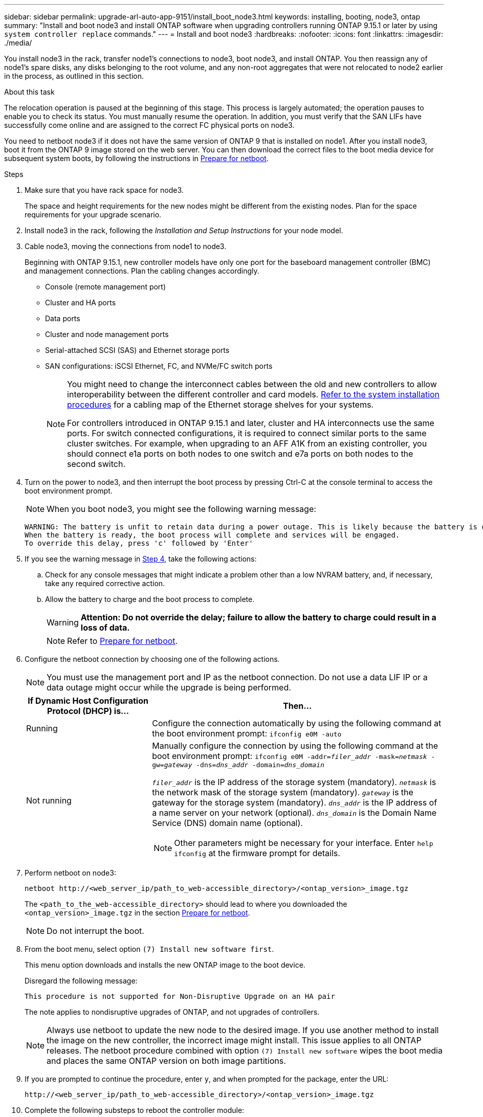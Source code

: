 ---
sidebar: sidebar
permalink: upgrade-arl-auto-app-9151/install_boot_node3.html
keywords: installing, booting, node3, ontap
summary: "Install and boot node3 and install ONTAP software when upgrading controllers running ONTAP 9.15.1 or later by using `system controller replace` commands."
---
= Install and boot node3
:hardbreaks:
:nofooter:
:icons: font
:linkattrs:
:imagesdir: ./media/

[.lead]
You install node3 in the rack, transfer node1's connections to node3, boot node3, and install ONTAP. You then reassign any of node1's spare disks, any disks belonging to the root volume, and any non-root aggregates that were not relocated to node2 earlier in the process, as outlined in this section.

.About this task

The relocation operation is paused at the beginning of this stage. This process is largely automated; the operation pauses to enable you to check its status. You must manually resume the operation. In addition, you must verify that the SAN LIFs have successfully come online and are assigned to the correct FC physical ports on node3.

You need to netboot node3 if it does not have the same version of ONTAP 9 that is installed on node1. After you install node3, boot it from the ONTAP 9 image stored on the web server. You can then download the correct files to the boot media device for subsequent system boots, by following the instructions in link:prepare_for_netboot.html[Prepare for netboot].

.Steps

. [[auto_install3_step1]]Make sure that you have rack space for node3.
+
The space and height requirements for the new nodes might be different from the existing nodes. Plan for the space requirements for your upgrade scenario. 

. [[auto_install3_step2]]Install node3 in the rack, following the _Installation and Setup Instructions_ for your node model.

. [[auto_install3_step3]]Cable node3, moving the connections from node1 to node3.
+
Beginning with ONTAP 9.15.1, new controller models have only one port for the baseboard management controller (BMC) and management connections. Plan the cabling changes accordingly.
+
* Console (remote management port)
* Cluster and HA ports
* Data ports
* Cluster and node management ports
* Serial-attached SCSI (SAS) and Ethernet storage ports
* SAN configurations: iSCSI Ethernet, FC, and NVMe/FC switch ports
+
[NOTE]
====
You might need to change the interconnect cables between the old and new controllers to allow interoperability between the different controller and card models. link:https://docs.netapp.com/us-en/ontap-systems/index.html[Refer to the system installation procedures^] for a cabling map of the Ethernet storage shelves for your systems.

For controllers introduced in ONTAP 9.15.1 and later, cluster and HA interconnects use the same ports. For switch connected configurations, it is required to connect similar ports to the same cluster switches. For example, when upgrading to an AFF A1K from an existing controller, you should connect e1a ports on both nodes to one switch and e7a ports on both nodes to the second switch.
====

. [[auto_install3_step4]]Turn on the power to node3, and then interrupt the boot process by pressing Ctrl-C at the console terminal to access the boot environment prompt.
+
NOTE: When you boot node3, you might see the following warning message:
+
....
WARNING: The battery is unfit to retain data during a power outage. This is likely because the battery is discharged but could be due to other temporary conditions.
When the battery is ready, the boot process will complete and services will be engaged.
To override this delay, press 'c' followed by 'Enter'
....

. [[auto_install3_step5]]If you see the warning message in <<auto_install3_step4,Step 4>>, take the following actions:
.. Check for any console messages that might indicate a problem other than a low NVRAM battery, and, if necessary, take any required corrective action.
.. Allow the battery to charge and the boot process to complete.
+
WARNING: *Attention: Do not override the delay; failure to allow the battery to charge could result in a loss of data.*
+
NOTE: Refer to link:prepare_for_netboot.html[Prepare for netboot].

[start=6]
. [[step6]]Configure the netboot connection by choosing one of the following actions.
+
NOTE: You must use the management port and IP as the netboot connection. Do not use a data LIF IP or a data outage might occur while the upgrade is being performed.

+
[cols=2*,options="header"cols="30,70"]
|===
|If Dynamic Host Configuration Protocol (DHCP) is... |Then...

|Running
|Configure the connection automatically by using the following command at the boot environment prompt:
`ifconfig e0M -auto`
|Not running
a|Manually configure the connection by using the following command at the boot environment prompt:
`ifconfig e0M -addr=_filer_addr_ -mask=_netmask_ -gw=_gateway_ -dns=_dns_addr_ -domain=_dns_domain_`

`_filer_addr_` is the IP address of the storage system (mandatory).
`_netmask_` is the network mask of the storage system (mandatory).
`_gateway_` is the gateway for the storage system (mandatory).
`_dns_addr_` is the IP address of a name server on your network (optional).
`_dns_domain_` is the Domain Name Service (DNS) domain name (optional).

NOTE: Other parameters might be necessary for your interface. Enter `help ifconfig` at the firmware prompt for details.
|===

. [[step7]]Perform netboot on node3:
+
`netboot \http://<web_server_ip/path_to_web-accessible_directory>/<ontap_version>_image.tgz`
+
The `<path_to_the_web-accessible_directory>` should lead to where you downloaded the `<ontap_version>_image.tgz` in the section link:prepare_for_netboot.html[Prepare for netboot].
+
NOTE: Do not interrupt the boot.

. [[step8]]From the boot menu, select option `(7) Install new software first`.
+
This menu option downloads and installs the new ONTAP image to the boot device.
+
Disregard the following message:
+
`This procedure is not supported for Non-Disruptive Upgrade on an HA pair` 
+
The note applies to nondisruptive upgrades of ONTAP, and not upgrades of controllers.
+
NOTE: Always use netboot to update the new node to the desired image. If you use another method to install the image on the new controller, the incorrect image might install. This issue applies to all ONTAP releases. The netboot procedure combined with option `(7) Install new software` wipes the boot media and places the same ONTAP version on both image partitions.

. [[step9]]If you are prompted to continue the procedure, enter `y`, and when prompted for the package, enter the URL:
+
`\http://<web_server_ip/path_to_web-accessible_directory>/<ontap_version>_image.tgz`

. [[step10]]Complete the following substeps to reboot the controller module:
.. Enter `n` to skip the backup recovery when you see the following prompt:
+
`Do you want to restore the backup configuration now? {y|n}`

.. Enter `y` to reboot when you see the following prompt:
+
`The node must be rebooted to start using the newly installed software. Do you want to reboot now? {y|n}`
+
The controller module reboots but stops at the boot menu because the boot device was reformatted, and the configuration data must be restored.

. [[step11]]Select maintenance mode `5` from the boot menu and enter `y` when you are prompted to continue with the boot.
. [[step12]]Verify that the controller and chassis are configured as ha:
+
`ha-config show`
+
The following example shows the output of the `ha-config show` command:
+
....
Chassis HA configuration: ha
Controller HA configuration: ha
....
+
NOTE: System records in a PROM whether they are in an HA pair or stand-alone configuration. The state must be the same on all components within the stand-alone system or HA pair.

. If the controller and chassis are not configured as ha, use the following commands to correct the configuration:
+
`ha-config modify controller ha`
+
`ha-config modify chassis ha`

. Confirm that all Ethernet ports used to connect to Ethernet shelves are configured as storage:
+
`storage port show`  
+
The output displayed depends on the system configuration. The following output example is for a node with a single storage card in slot11. The output for your system might be different:
+
----
*> storage port show
Port Type Mode    Speed(Gb/s) State    Status  VLAN ID
---- ---- ------- ----------- -------- ------- -------
e11a ENET storage 100 Gb/s    enabled  online  30     
e11b ENET storage 100 Gb/s    enabled  online  30     
----

. Modify the ports that are not set to storage:
+
`storage port modify -p <port> -m storage`
+
All Ethernet ports connected to storage shelves must be configured as storage to allow access to the disks and shelves. 

. Exit maintenance mode:
+
`halt`
+
Interrupt the autoboot by pressing `Ctrl-C` at the boot environment prompt.

. On node2, check the system date, time, and time zone:
+
`date`

. On node3, check the date by using the following command at the boot environment prompt:
+
`show date`

. If necessary, set the date on node3:
+
`set date _mm/dd/yyyy_`

. On node3, check the time by using the following command at the boot environment prompt:
+
`show time`

. If necessary, set the time on node3:
+
`set time _hh:mm:ss_`

. In boot loader, set the partner system ID on node3:
+
`setenv partner-sysid _node2_sysid_`
+
For node3, `partner-sysid` must be that of node2.

.. Save the settings:
+
`saveenv`

. [[auto_install3_step21]]Verify the `partner-sysid` for node3:
+
`printenv partner-sysid`

. If you have NetApp Storage Encryption (NSE) drives installed, perform the following steps.
+
NOTE: If you have not already done so earlier in the procedure, see the Knowledge Base article https://kb.netapp.com/onprem/ontap/Hardware/How_to_tell_if_a_drive_is_FIPS_certified[How to tell if a drive is FIPS certified^] to determine the type of self-encrypting drives that are in use.

.. Set `bootarg.storageencryption.support` to `true` or `false`:
+
[cols="35,65"]
|===
|If the following drives are in use…	|Then…

|NSE drives that conform to FIPS 140-2 Level 2 self-encryption requirements
|`setenv bootarg.storageencryption.support *true*`

|NetApp non-FIPS SEDs
|`setenv bootarg.storageencryption.support *false*`

|===
+
[NOTE]
====
You cannot mix FIPS drives with other types of drives on the same node or HA pair.
You can mix SEDs with non-encrypting drives on the same node or HA pair.
====

.. Go to the special boot menu and select option `(10) Set Onboard Key Manager recovery secrets`. 
+
Enter the passphrase and the backup information that you recorded earlier procedure. See link:manage_storage_encryption_using_okm.html[Manage storage encryption using the Onboard Key Manager].

. Boot node into boot menu:
+
`boot_ontap menu`

. On node3, go to the boot menu and using 22/7, select the hidden option `boot_after_controller_replacement`. At the prompt, enter node1 to reassign the disks of node1 to node3, as per the following example.
+
.Expand the console output example
[%collapsible]
====
....
LOADER-A> boot_ontap menu
.
<output truncated>
.
All rights reserved.
*******************************
*                             *
* Press Ctrl-C for Boot Menu. *
*                             *
*******************************
.
<output truncated>
.
Please choose one of the following:
(1)  Normal Boot.
(2)  Boot without /etc/rc.
(3)  Change password.
(4)  Clean configuration and initialize all disks.
(5)  Maintenance mode boot.
(6)  Update flash from backup config.
(7)  Install new software first.
(8)  Reboot node.
(9)  Configure Advanced Drive Partitioning.
(10) Set Onboard Key Manager recovery secrets.
(11) Configure node for external key management.
Selection (1-11)? 22/7
(22/7) Print this secret List
(25/6) Force boot with multiple filesystem disks missing.
(25/7) Boot w/ disk labels forced to clean.
(29/7) Bypass media errors.
(44/4a) Zero disks if needed and create new flexible root volume.
(44/7) Assign all disks, Initialize all disks as SPARE, write DDR labels
.
<output truncated>
.
(wipeconfig)                        Clean all configuration on boot device
(boot_after_controller_replacement) Boot after controller upgrade
(boot_after_mcc_transition)         Boot after MCC transition
(9a)                                Unpartition all disks and remove their ownership information.
(9b)                                Clean configuration and initialize node with partitioned disks.
(9c)                                Clean configuration and initialize node with whole disks.
(9d)                                Reboot the node.
(9e)                                Return to main boot menu.
The boot device has changed. System configuration information could be lost. Use option (6) to restore the system configuration, or option (4) to initialize all disks and setup a new system.
Normal Boot is prohibited.
Please choose one of the following:
(1)  Normal Boot.
(2)  Boot without /etc/rc.
(3)  Change password.
(4)  Clean configuration and initialize all disks.
(5)  Maintenance mode boot.
(6)  Update flash from backup config.
(7)  Install new software first.
(8)  Reboot node.
(9)  Configure Advanced Drive Partitioning.
(10) Set Onboard Key Manager recovery secrets.
(11) Configure node for external key management.
Selection (1-11)? boot_after_controller_replacement
This will replace all flash-based configuration with the last backup to disks. Are you sure you want to continue?: yes
.
<output truncated>
.
Controller Replacement: Provide name of the node you would like to replace:<nodename of the node being replaced>
Changing sysid of node node1 disks.
Fetched sanown old_owner_sysid = 536940063 and calculated old sys id = 536940063
Partner sysid = 4294967295, owner sysid = 536940063
.
<output truncated>
.
varfs_backup_restore: restore using /mroot/etc/varfs.tgz
varfs_backup_restore: attempting to restore /var/kmip to the boot device
varfs_backup_restore: failed to restore /var/kmip to the boot device
varfs_backup_restore: attempting to restore env file to the boot device
varfs_backup_restore: successfully restored env file to the boot device wrote key file "/tmp/rndc.key"
varfs_backup_restore: timeout waiting for login
varfs_backup_restore: Rebooting to load the new varfs
Terminated
<node reboots>
System rebooting...
.
Restoring env file from boot media...
copy_env_file:scenario = head upgrade
Successfully restored env file from boot media...
Rebooting to load the restored env file...
.
System rebooting...
.
<output truncated>
.
WARNING: System ID mismatch. This usually occurs when replacing a boot device or NVRAM cards!
Override system ID? {y|n} y
.
Login:
....
====
+
NOTE: In the above console output example, ONTAP will prompt you for the partner node name if the system uses Advanced Disk Partitioning (ADP) disks.

. If the system goes into a reboot loop with the message `no disks found`, it indicates that there was a problem with the disk reassignment. See link:troubleshoot_index.html[Troubleshoot] to resolve the issue.

. Press `Ctrl-C` during autoboot to stop the node at the `LOADER>` prompt.

. At the loader prompt, enter maintenance mode:
+
`boot_ontap maint`

. Verify the disk connectivity, controller model string, HA-configuration, and other hardware connectivity related details.

. Exit maintenance mode:
+
`halt`

. [[auto_check3_step18]]At the loader prompt, boot up:
+
`boot_ontap menu`
+
Now, on booting, the node can detect all the disks that were previously assigned to it and can boot up as expected.
+
When the cluster nodes you are replacing use root volume encryption, ONTAP software is unable to read the volume information from the disks. Restore the keys for the root volume:
+
.. Return to the special boot menu:
`LOADER> boot_ontap menu`
+
----
Please choose one of the following:
(1) Normal Boot.
(2) Boot without /etc/rc.
(3) Change password.
(4) Clean configuration and initialize all disks.
(5) Maintenance mode boot.
(6) Update flash from backup config.
(7) Install new software first.
(8) Reboot node.
(9) Configure Advanced Drive Partitioning.
(10) Set Onboard Key Manager recovery secrets.
(11) Configure node for external key management.

Selection (1-11)? 10
----
+
.. Select *(10) Set Onboard Key Manager recovery secrets*
+
.. Enter `y` at the following prompt:
+
`This option must be used only in disaster recovery procedures. Are you sure? (y or n): y`

+
.. At the prompt, enter the key-manager passphrase.
+
.. Enter the backup data when prompted.
+
NOTE: You must have obtained the passphrase and backup data in the link:prepare_nodes_for_upgrade.html[Prepare the nodes for upgrade] section of this procedure.
+
.. After the system boots to the special boot menu again, run option *(1) Normal Boot*
+ 
NOTE: You might encounter an error at this stage. If an error occurs, repeat the substeps in <<auto_check3_step18,Step 18>> until the system boots normally. 
